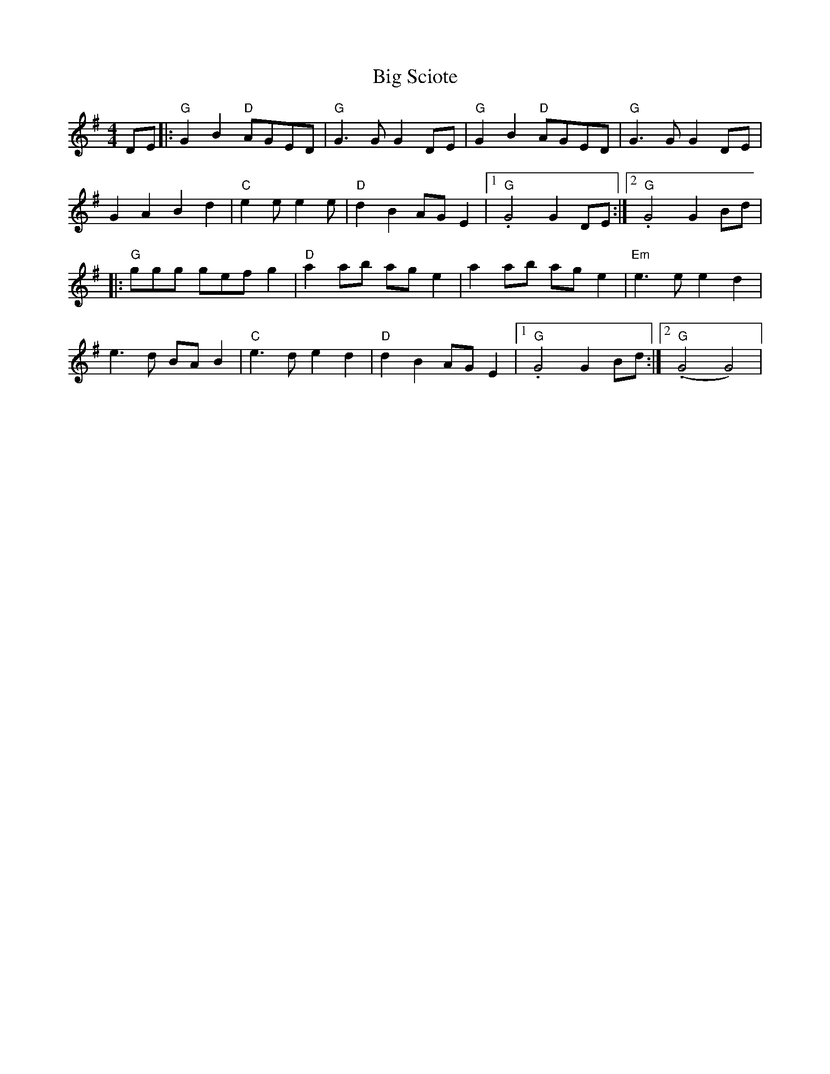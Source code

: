 X: 2
T: Big Sciote
Z: BillScates
S: https://thesession.org/tunes/15175#setting28141
R: reel
M: 4/4
L: 1/8
K: Gmaj
DE|:"G"G2B2 "D"AGED|"G"G3 GG2 DE|"G"G2B2 "D"AGED|"G"G3 GG2 DE|
G2A2B2d2|"C"e2e e2e|"D"d2B2 AGE2|1."G"G4 G2DE :|2."G"G4 G2Bd|
|: "G" ggg gef g2|"D"a2ab age2|a2ab age2|"Em"e3e e2d2|
e3d BAB2|"C"e3d e2d2|"D"d2B2 AGE2|1."G"G4 G2Bd:|2."G"(G4 G4)|
